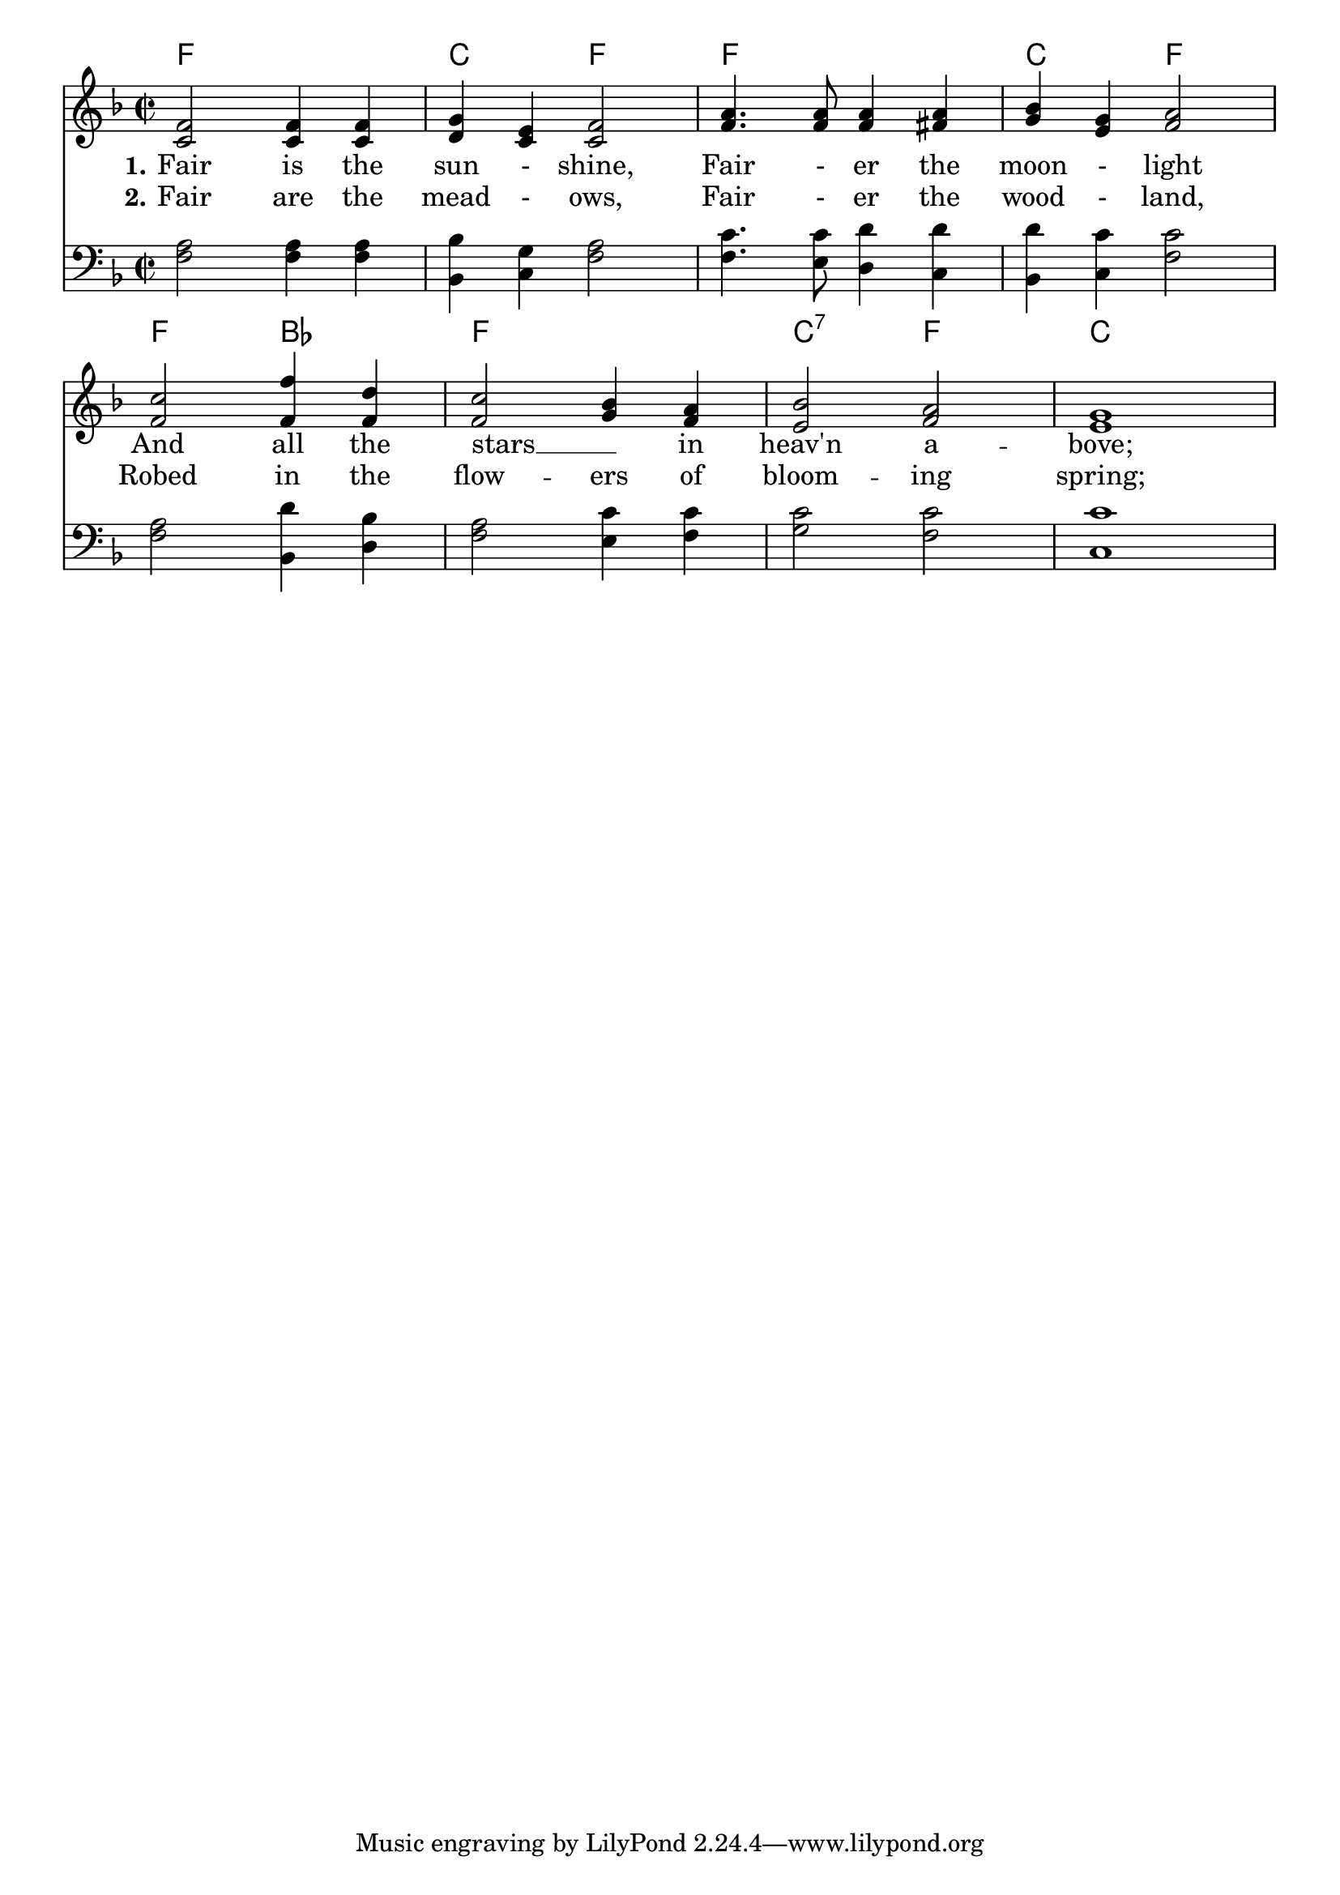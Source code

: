 %% DO NOT EDIT this file manually; it is automatically
%% generated from LSR http://lsr.di.unimi.it
%% Make any changes in LSR itself, or in Documentation/snippets/new/ ,
%% and then run scripts/auxiliar/makelsr.py
%%
%% This file is in the public domain.
\version "2.18.0"

\header {
  lsrtags = "headword"

  texidoc = "
.

"
  doctitle = "Chords headword"
} % begin verbatim

theChords = \chordmode {
  \time 2/2
  f1 | c2 f2 | f1 | c2 f2| %\break
  f2 bes2 | f1 | c2:7 f | c1 | \break
}

verseOne = \lyricmode {
  \set stanza = #"1."
  Fair is the sun - shine,
  Fair - er the moon - light
  And all the stars __ _  in heav'n a -- bove;
}

verseTwo = \lyricmode {
  \set stanza = #"2."
  Fair are the mead - ows,
  Fair - er the wood - land,
  Robed in the flow -- ers of bloom -- ing spring;
}

Soprano = {
  \time 2/2
  \key f \major
  \stemUp
  f'2 f'4 f' | g'4 e' f'2 | a'4. a'8 a'4 a' | bes'4 g' a'2 |
  c''2 f''4 d'' |  c''2  bes'4  a' | bes'2 a' | g'1 |
}

Alto = {
  \key f \major
  c'2 c'4 c' | d'4 c' c'2 | f'4. f'8 f'4 fis' | g'4 e' f'2 |
  f'2 f'4 f' |  f'2  g'4  f' | e'2 f' | e'1 |
}

Tenor = {
  \key f \major
  \stemDown
  a2 a4 a | bes4 g a2  | c'4. c'8 d'4 d' | d'4 c' c'2 |
  a2 d'4 bes | a2 c'4 c' | c'2 c'  | c'1 |
}

Bass = {
  \key f \major
  f2 f4 f | bes,4 c  f2 | f4. e8 d4 c | bes,4 c f2 |
  f2 bes,4 d | f2 e4 f | g2 f | c1 |
}


\score {
  <<
    \new ChordNames { \theChords }
    \context Staff = upper {
      \context Voice = sop {
        <<
          \Soprano
          \Alto
        >>
      }
    }
    \context Lyrics = "LyrOne" \lyricsto "sop" { \verseOne }
    \context Lyrics = "LyrTwo" \lyricsto "sop" { \verseTwo }
    \context Staff = lower {
      \new Voice {
        \clef bass
        \accidentalStyle modern-cautionary
        <<
          \Tenor
          \Bass
        >>
      }
    }
  >>

  \layout {
    indent = 0
    \context {
      \Score
      \remove "Bar_number_engraver"
    }
    \context {
      \Voice
      \override StanzaNumber.padding = #1.8
    }
  }
}
